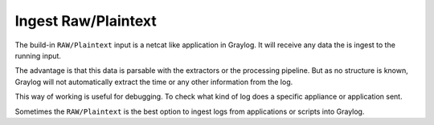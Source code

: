 ********************
Ingest Raw/Plaintext
********************

The build-in ``RAW/Plaintext`` input is a netcat like application in Graylog. It will receive any data the is ingest to the running input. 

The advantage is that this data is parsable with the extractors or the processing pipeline. But as no structure is known, Graylog will not automatically extract the time or any other information from the log. 

This way of working is useful for debugging. To check what kind of log does a specific appliance or application sent. 

Sometimes the ``RAW/Plaintext`` is the best option to ingest logs from applications or scripts into Graylog. 